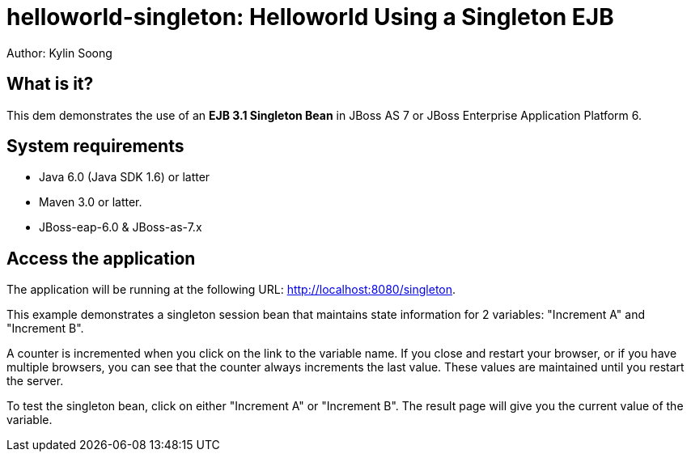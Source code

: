 helloworld-singleton: Helloworld Using a Singleton EJB
======================================================
Author: Kylin Soong


What is it?
-----------

This dem demonstrates the use of an *EJB 3.1 Singleton Bean* in JBoss AS 7 or JBoss Enterprise Application Platform 6.


System requirements
-------------------

* Java 6.0 (Java SDK 1.6) or latter

* Maven 3.0 or latter.

* JBoss-eap-6.0 & JBoss-as-7.x


 
Access the application
-----------------------

The application will be running at the following URL: <http://localhost:8080/singleton>.

This example demonstrates a singleton session bean that maintains state information for 2 variables: "Increment A" and "Increment B". 

A counter is incremented when you click on the link to the variable name. If you close and restart your browser, or if you have multiple browsers, you can see that the counter always increments the last value. These values are maintained until you restart the server. 

To test the singleton bean, click on either "Increment A" or "Increment B". The result page will give you the current value of the variable.


